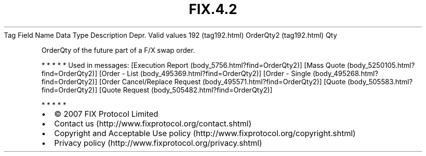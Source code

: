 .TH FIX.4.2 "" "" "Tag #192"
Tag
Field Name
Data Type
Description
Depr.
Valid values
192 (tag192.html)
OrderQty2 (tag192.html)
Qty
.PP
OrderQty of the future part of a F/X swap order.
.PP
   *   *   *   *   *
Used in messages:
[Execution Report (body_5756.html?find=OrderQty2)]
[Mass Quote (body_5250105.html?find=OrderQty2)]
[Order - List (body_495369.html?find=OrderQty2)]
[Order - Single (body_495268.html?find=OrderQty2)]
[Order Cancel/Replace Request (body_495571.html?find=OrderQty2)]
[Quote (body_505583.html?find=OrderQty2)]
[Quote Request (body_505482.html?find=OrderQty2)]
.PP
   *   *   *   *   *
.PP
.PP
.IP \[bu] 2
© 2007 FIX Protocol Limited
.IP \[bu] 2
Contact us (http://www.fixprotocol.org/contact.shtml)
.IP \[bu] 2
Copyright and Acceptable Use policy (http://www.fixprotocol.org/copyright.shtml)
.IP \[bu] 2
Privacy policy (http://www.fixprotocol.org/privacy.shtml)
